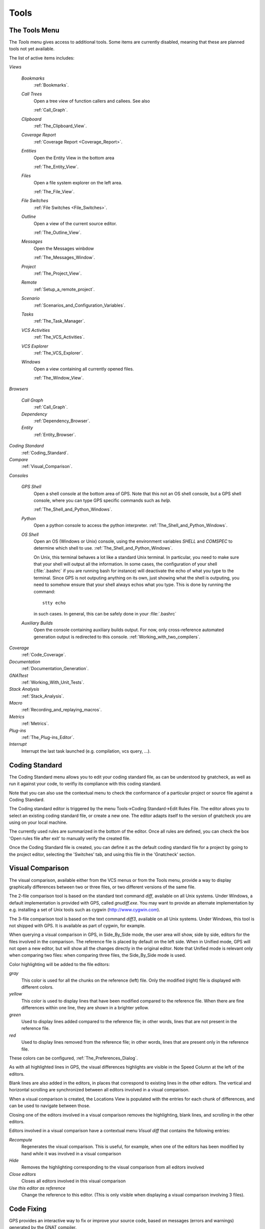 .. _Tools:

*****
Tools
*****

.. index:: tools

.. _The_Tools_Menu:

The Tools Menu
==============

The `Tools` menu gives access to additional tools. Some items are currently
disabled, meaning that these are planned tools not yet available.

The list of active items includes:

*Views*


  *Bookmarks*
    .. index:: bookmark

    :ref:`Bookmarks`.

  *Call Trees*
    Open a tree view of function callers and callees. See also

    :ref:`Call_Graph`.

  *Clipboard*
    :ref:`The_Clipboard_View`.

  *Coverage Report*
    :ref:`Coverage Report <Coverage_Report>`.

  *Entities*
    Open the Entity View in the bottom area

    :ref:`The_Entity_View`.

  *Files*
    Open a file system explorer on the left area.

    :ref:`The_File_View`.

  *File Switches*
    :ref:`File Switches <File_Switches>`.

  *Outline*
    Open a view of the current source editor.

    :ref:`The_Outline_View`.

  *Messages*
    Open the Messages winbdow

    :ref:`The_Messages_Window`.

  *Project*
    :ref:`The_Project_View`.

  *Remote*
    :ref:`Setup_a_remote_project`.

  *Scenario*
    :ref:`Scenarios_and_Configuration_Variables`.

  *Tasks*
    :ref:`The_Task_Manager`.

  *VCS Activities*
    :ref:`The_VCS_Activities`.

  *VCS Explorer*
    :ref:`The_VCS_Explorer`.

  *Windows*
    Open a view containing all currently opened files.

    :ref:`The_Window_View`.

*Browsers*

  *Call Graph*
    :ref:`Call_Graph`.

  *Dependency*
    :ref:`Dependency_Browser`.

  *Entity*
    :ref:`Entity_Browser`.

*Coding Standard*
  .. index:: Coding Standard

  :ref:`Coding_Standard`.

*Compare*
  .. index:: visual diff

  :ref:`Visual_Comparison`.

*Consoles*

  *GPS Shell*
    .. index:: shell

    Open a shell console at the bottom area of GPS. Note that this not an OS
    shell console, but a GPS shell console, where you can type GPS specific
    commands such as `help`.

    :ref:`The_Shell_and_Python_Windows`.

  *Python*
    .. index:: python

    Open a python console to access the python interpreter.
    :ref:`The_Shell_and_Python_Windows`.

  *OS Shell*
    .. index:: shell

    Open an OS (Windows or Unix) console, using the environment variables
    `SHELL` and `COMSPEC` to determine which shell to use.
    :ref:`The_Shell_and_Python_Windows`.

    On Unix, this terminal behaves a lot like a standard Unix terminal. In
    particular, you need to make sure that your shell will output all the
    information. In some cases, the configuration of your shell
    (:file:`.bashrc` if you are running bash for instance) will deactivate the
    echo of what you type to the terminal. Since GPS is not outputing anything
    on its own, just showing what the shell is outputing, you need to somehow
    ensure that your shell always echos what you type. This is done by running
    the command::

      stty echo
      
    in such cases. In general, this can be safely done in your :file:`.bashrc`

  *Auxiliary Builds*
    Open the console containing auxiliary builds output. For now, only
    cross-reference automated generation output is redirected to this console.
    :ref:`Working_with_two_compilers`.

*Coverage*
  .. index:: code coverage

  :ref:`Code_Coverage`.

*Documentation*
  .. index:: documentation

  :ref:`Documentation_Generation`.

*GNATtest*
  .. index:: gnattest

  :ref:`Working_With_Unit_Tests`.

*Stack Analysis*
  .. index:: stack analysis

  :ref:`Stack_Analysis`.

*Macro*
  .. index:: macros

  :ref:`Recording_and_replaying_macros`.

*Metrics*
  .. index:: metrics

  :ref:`Metrics`.

*Plug-ins*
  .. index:: plug-ins

  :ref:`The_Plug-ins_Editor`.

*Interrupt*
  .. index:: interrupt

  Interrupt the last task launched (e.g. compilation, vcs query, ...).

.. _Coding_Standard:

Coding Standard
===============

.. index:: coding standard

The Coding Standard menu allows you to edit your coding standard file, as can
be understood by gnatcheck, as well as run it against your code, to verifiy its
compliance with this coding standard.

Note that you can also use the contextual menu to check the conformance of a
particular project or source file against a Coding Standard.

The Coding standard editor is triggered by the menu Tools->Coding
Standard->Edit Rules File. The editor allows you to select an existing coding
standard file, or create a new one. The editor adapts itself to the version of
gnatcheck you are using on your local machine.

The currently used rules are summarized in the bottom of the editor. Once all
rules are defined, you can check the box 'Open rules file after exit' to
manually verify the created file.

Once the Coding Standard file is created, you can define it as the default
coding standard file for a project by going to the project editor, selecting
the 'Switches' tab, and using this file in the 'Gnatcheck' section.

.. _Visual_Comparison:

Visual Comparison
=================

.. index:: visual diff

The visual comparison, available either from the VCS menus or from the Tools
menu, provide a way to display graphically differences between two or three
files, or two different versions of the same file.

The 2-file comparison tool is based on the standard text command *diff*,
available on all Unix systems. Under Windows, a default implementation is
provided with GPS, called *gnudiff.exe*.  You may want to provide an alternate
implementation by e.g. installing a set of Unix tools such as cygwin
(`http://www.cygwin.com <http://www.cygwin.com>`_).

The 3-file comparison tool is based on the text command *diff3*, available on
all Unix systems. Under Windows, this tool is not shipped with GPS. It is
available as part of cygwin, for example.

When querying a visual comparison in GPS, in Side_By_Side mode, the user area
will show, side by side, editors for the files involved in the comparison.  The
reference file is placed by default on the left side. When in Unified mode, GPS
will not open a new editor, but will show all the changes directly in the
original editor. Note that Unified mode is relevant only when comparing two
files: when comparing three files, the Side_By_Side mode is used.

Color highlighting will be added to the file editors:

*gray*
  This color is used for all the chunks on the reference (left) file. Only
  the modified (right) file is displayed with different colors.

*yellow*
  This color is used to display lines that have been modified compared to the
  reference file. When there are fine differences within one line, they are
  shown in a brighter yellow.

*green*
  Used to display lines added compared to the reference file; in other words,
  lines that are not present in the reference file.

*red*
  Used to display lines removed from the reference file; in other words,
  lines that are present only in the reference file.

These colors can be configured, :ref:`The_Preferences_Dialog`.

As with all highlighted lines in GPS, the visual differences highlights are
visible in the Speed Column at the left of the editors.

Blank lines are also added in the editors, in places that correspond to
existing lines in the other editors. The vertical and horizontal scrolling are
synchronized between all editors involved in a visual comparison.

When a visual comparison is created, the Locations View is populated with the
entries for each chunk of differences, and can be used to navigate between
those.

Closing one of the editors involved in a visual comparison removes the
highlighting, blank lines, and scrolling in the other editors.

Editors involved in a visual comparison have a contextual menu `Visual diff`
that contains the following entries:

*Recompute*
  Regenerates the visual comparison. This is useful, for example, when one of
  the editors has been modified by hand while it was involved in a visual
  comparison

*Hide*
  Removes the highlighting corresponding to the visual comparison from all
  editors involved

*Close editors*
  Closes all editors involved in this visual comparison

*Use this editor as reference*
  Change the reference to this editor. (This is only visible when displaying a
  visual comparison involving 3 files).

.. index:: screen shot
.. image:: visual-diff.jpg

.. _Code_Fixing:

Code Fixing
===========

.. index:: code fixing
.. index:: wrench icon

GPS provides an interactive way to fix or improve your source code, based on
messages (errors and warnings) generated by the GNAT compiler.

This capability is integrated with the *Locations View* (see
:ref:`The_Locations_View`): when GPS can take advantage of a compiler message,
an icon is added on the left side of the line.

For a simple fix, a wrench icon is displayed. If you click with the left button
on this icon, the code will be fixed automatically, and you will see the change
in the corresponding source editor. An example of a simple fix, is the addition
of a missing semicolon.

You can also check what action will be performed by clicking on the right
button which will display a contextual menu with a text explaining the action
that will be performed. Similarly, if you display the contextual menu anywhere
else on the message line, a sub menu called *Code Fixing* gives you access to
the same information. In the previous example of a missing semicolon, the menu
will contain an entry labeled *Add expected string ";"*.

Once the code change has been performed, the tool icon is no longer displayed.

For more complex fixes, where more than one change is possible, a wrench icon
with a blue *plus* sign is displayed.  In this case, clicking on the icon will
display the contextual menu directly, giving you access to the possible
choices. For example, this will be the case when an ambiguity is reported by
the compiler for resolving an entity.

Right clicking on a message with a fix will open a contextual menu with an
entry "Auto Fix". Fixes that can be applied by clicking on the wrench are
available through that menu as well. In addiditon, if exactly one of the fixes
is considered to be safe by GPS, additional entries will be provided to apply
fixes on multiple messages:

*Fix all similar errors*
  Will apply the same simple fix for all errors which are detected by the system
  as being the same kind. This is based on message parsing.

*Fix all simple style errors and warnings*
  This entry is offered only when the selected message is a warning and a style
  error. Will fix all other warnings and style errors for which a unique simple
  fix is available.

*Fix all simple errors*
  Will fix all errors messages for which a unique simple fix is available

.. _Documentation_Generation:

Documentation Generation
========================

.. index:: documentation generation

GPS provides a documentation generator which processes source files and
generates annotated HTML files.

It is based on the source cross-reference information (e.g. generated by GNAT
for Ada files). This means that you should ensure that cross-reference
information has been generated before generating the documentation.  It also
relies on standard comments that it extracts from the source code.  Note that
unlike other similar tools, no macro needs to be put in your comments. The
engine in charge of extracting them coupled with the cross-reference engine
gives GPS all the flexibility needed to generate accurate documentation.

.. highlight:: ada

The documentation is put by default into a directory called :file:`doc`,
created under the object directory of the root project loaded in GPS. If no
such object directory exists, then it is directly created in the same directory
as the root project. This behavior can be modified by specifying the attribute
Documentation_Dir in the package IDE of your root project::

  project P is
     package IDE is
        for Documentation_Dir use "html";
     end IDE;
  end P;

Once the documentation is generated, the main documentation file is loaded in
your default browser.

The documentation generator uses a set of templates files to control the final
rendering. This means that you can control precisely the rendering of the
generated documentation. The templates used for generating the documentation
can be found under :file:`<install_dir>/share/gps/docgen2`. If you need a
different layout as the proposed one, you can change directly those files.

In addition, user-defined structured comments can be used to improve the
generated documentation. The structured comments use xml-like tags. To define
your own set of tags, please refer to the GPS python extension documentation
(from GPS Help menu, choose 'Python extensions').

The string values inside those tags are handled very roughly the same way as in
regular xml: duplicated spaces and line returns are ignored. One exception is
that the layout is preserved in the following cases:


*The line starts with "- " or "* "*
  In this case, GPS makes sure that a proper line return precedes the line. This
  is to allow lists in comments

*The line starts with a capital letter*
  GPS then supposes that the preceding line return was intended, so it is kept

Some default tags have been already defined by GPS in
:file:`<install_dir>/share/gps/plug-ins/docgen_base_tags.py`. The tags handled
are:

*summary*
  Short summary of what a package or method is doing.

*description*
  Full description of what a package or method is doing.

*parameter (attribute "name" is expected)*
  Description of the parameter named "name".

*exception*
  Description of possible exceptions raised by the method.

*seealso*
  Reference to another package, method, type, etc.

*c_version*
  For bindings, the version of the C file.

*group*
  For packages, this builds an index of all packages in the project grouped by
  categories.

*code*
  When the layout of the value of the node needs to be preserved. The text is
  displayed using a fixed font (monospace).

The following sample shows how those tags are translated::

  --  <description>
  --    This is the main description for this package. It can contain a complete
  --    description with some xml characters as < or >.
  --  </description>
  --  <group>Group1</group>
  --  <c_version>1.0.0</c_version>
  package Pkg is

     procedure Test (Param : Integer);
     --  <summary>Test procedure with a single parameter</summary>
     --  <parameter name="Param">An Integer</parameter>
     --  <exception>No exception</exception>
     --  <seealso>Test2</seealso>

     procedure Test2 (Param1 : Integer; Param2 : Natural);
     --  <summary>Test procedure with two parameters</summary>
     --  <parameter name="Param1">An Integer</parameter>
     --  <parameter name="Param2">A Natural</parameter>
     --  <exception>System.Assertions.Assert_Failure if Param1 < 0</exception>
     --  <seealso>Test</seealso>

  end Pkg;
  
Its documentation will be:

.. index:: screen shot
.. image:: docgen.jpg

The documentation generator can be invoked from the `Tools->Documentation`
menu:

*Generate project*
  Generate documentation for all files from the loaded project.

*Generate projects & subprojects*
  Generate documentation for all files from the loaded project as well all
  its subprojects.

*Generate current file*
  Generate documentation for the file you are currently editing.

*Generate for...*
  This will open a File Selector Dialog (:ref:`The_File_Selector`) and
  documentation will be generated for the file you select.

In addition, when relevant (depending on the context), right-clicking with
your mouse will show a `Documentation` contextual menu.

From a source file contextual menu, you have one option called *Generate for
<filename>*, that will generate documentation for this file and if needed its
corresponding body (:ref:`The_Preferences_Dialog`).

From a project contextual menu (:ref:`The_Project_View`), you will have the
choice between generating documentation for all files from the selected project
only or from the selected project recursively.

You will find the list of all documentation options in
:ref:`The_Preferences_Dialog`.

Note that the documentation generator relies on the ALI files created by GNAT.
Depending on the version of GNAT used, the following restrictions may or may
not apply:

* A type named *type* may be generated in the type index.

* Parameters and objects of private generic types may be considered as
  types.

.. _Working_With_Unit_Tests:

Working With Unit Tests
=======================

GPS relies on `gnattest` tool that creates unit-test stubs as well as a test
driver infrastructure (harness). Harness can be generated for project
hierarchy, single project or a package. Generation process can be launched
from `Tools->GNATtest` menu or from contextual menu.

After generation of harness project GPS will switch to it, allowing you
to implement tests, compile and run the harness.
At any moment you can exit harness project and return to original project.

The GNATtest Menu
-----------------

The `GNATtest` submenu is available from the `Tools` global menu and
contains:

*Generate unit test setup*
  Generate harness for the root project.

*Generate unit test setup recursive*
  Generate harness for the root project and subprojects.

*Show not implemented tests*
  Find never modified tests and show them in Locations view. This menu is
  active in harness project only.

*Exit from harness project*
  Return from harness to original project.

The Contextual Menu
-------------------

When relevant (depending on the context), right-clicking with your mouse will
show GNATtest-related contextual menu entries.

Pointing to a source file containing the library package declaration, you
have an option called *Generate unit test setup for <file>* that will generate
the harness for this single package.

From a project contextual menu (:ref:`The_Project_View`), you have an option
*Generate unit test setup for <project>* that will generate the harness for
the project. An option *Generate unit test setup for <project> and subprojects*
will generate harness for whole hierarchy of projects. If harness project
already exists, an option "Open harness project" will switch GPS to harness
project.

While harness project is opened it's easy to navigate from tested routine
to test code and back. Pointing to name of tested routine provides
options *Go to test case*, *Go to test setup* and *Go to test teardown*.
From contextual menu for source file of test case or setup/teardown,
you have an option called *Go to <routine>* to go to tested routine.

Project Properties
------------------

Gnattest's behaviour could be configured through project properties.
GNATtest page in (:ref:`The_Project_Properties_Editor`) gives you
convenient access to these properties.

.. _Metrics:

Metrics
=======

.. index:: Metrics

GPS provides an interface with the GNAT software metrics generation tool
`gnatmetric`.

The metrics can be computed for the one source file, for the current project,
or for the current project and its imported subprojects

The metrics generator can be invoked either from the `Tools->Metrics`
menu or from the contextual menu.

The Metrics Menu
----------------

The `Metrics` submenu is available from the `Tools` global menu and
contains:

*Compute metrics for current file*
  Generate metrics for the current source file.

*Compute metrics for current project*
  Generate metrics for all files from the current project.

*Compute metrics for current project and subprojects*
  Generate metrics for all files from the current project and subprojects.

The Contextual Menu
-------------------

When relevant (depending on the context), right-clicking with your mouse will
show metrics-related contextual menu entries.

From a source file contextual menu, you have an option called *Metrics for
file* that will generate the metrics for the current file.

From a project contextual menu (:ref:`The_Project_View`), you have an option
*Metrics for project* that will generate the metrics for all files in the
project.

After having computed metrics, a new window in the left-side area is displayed
showing the computed metrics as a hierarchical tree view. The metrics are
arranged by files, and then by scopes inside the files in a nested fashion.
Double-clicking on any of the files or scopes displayed will open the
appropriate source location in the editor. Any errors encountered during
metrics computation will be displayed in the Locations Window.

.. _Code_Coverage:

Code Coverage
=============

.. index:: Code Coverage

GPS provides a tight integration with Gcov, the GNU code coverage utility.

Code coverage information can be computed from, loaded and visualized in GPS.
This can be done file by file, for each files of the current project, project
by project (in case of dependencies) or for the entire project hierarchy
currently used in GPS.

Once computed then loaded, the coverage information is summarized in a
graphical report (shaped as a tree-view with percentage bars for each item) and
used to decorate source code through mechanisms such as line highlighting or
coverage annotations.

All the coverage related operations are reachable via the
`Tools->Coverage` menu.

In order to be loaded in GPS, the coverage information need to be computed
before, using the `Tools->Coverage->Gcov->Compute coverage files` menu for
instance.

At each attempt, GPS automatically tries to load the needed information and
reports errors for missing or corrupted :file:`.gcov` files.

To be able to produce coverage information from Gcov, your project must have
been compiled with the *-fprofile-arcs* and *-ftest-coverage*" switches,
respectively "Instrument arcs" and "Code coverage" entries in
:ref:`The_Project_Properties_Editor`, and run once.

Coverage Menu
-------------

The `Tools->Coverage` menu has a number of entries, depending on the
context:

*Gcov->Compute coverage files*
  Generates the *.gcov* files of current and properly compiled and run
  projects.

*Gcov->Remove coverage files*
  Deletes all the *.gcov* of current projects.

*Show report*
  Open a new window summarizing the coverage information currently loaded in
  GPS.

*Load data for all projects*
  Load or re-load the coverage information of every projects and subprojects.

*Load data for project `XXX`*
  Load or re-load the coverage information of the project `XXX`.

*Load data for :file:`xxxxxxxx.xxx`*
  Load or re-load the coverage information of the specified source file.

*Clear coverage from memory*
  Drop every coverage information loaded in GPS.

The Contextual Menu
-------------------

When clicking on a project, file or subprogram entity (including the entities
listed in the coverage report), you have access to a *Coverage* submenu.

This submenu contains the following entries, adapted to the entity selected.
For instance, if you click on a file, you will have:

*Show coverage information*
  Append an annotation column to the left side of the current source editor.
  This column indicates which lines are covered and which aren't. Unexecuted
  lines are also listed in the :ref:`The_Locations_View`.

*Hide coverage information*
  Withdraw from the current source editor a previously set coverage annotation
  column and clear :ref:`The_Locations_View` from the eventually listed
  uncovered lines.

*Load data for :file:`xxxxxxxx.xxx`*
  Load or re-load the coverage information of the specified source file.

*Remove data of :file:`xxxxxxxx.xxx`*
  Remove the coverage information of the specified source file from GPS memory.

*Show Coverage report*
  Open a new window summarizing the coverage information. (This entry appears
  only if the contextual menu has been created from outside of the Coverage
  Report.)

The Coverage Report
-------------------

.. _Coverage_Report:

When coverage information is loaded, a graphical coverage report is displayed.
This report contains a tree of Projects, Files and Subprograms with
corresponding coverage information for each node in sided columns.

.. index:: screen shot
.. image:: report-of-analysis_tree.jpg

The contextual menus generated on this widget contain, in addition to the
regular entries, some specific Coverage Report entries.

These entries allow you to expand or fold the tree, and also to display flat
lists of files or subprograms instead of the tree. A flat list of file will
look like:

.. index:: screen shot
.. image:: report-of-analysis_flat.jpg

GPS and Gcov both support many different programming languages, and so code
coverage features are available in GPS for many languages. But, note that
subprogram coverage details are not available for every supported languages.

Note also that if you change the current main project in GPS, using the
*Project->Open* menu for instance, you will also drop every loaded coverage
information as they are related to the working project.

.. _Stack_Analysis:

Stack Analysis
==============

.. index:: Stack Analysis

GPS provides an interface to `GNATstack`, the static stack analysis tool.  This
interface is enabled only if you have the *gnatstack* executable installed on
your system and available on the path.

Stack usage information can be computed from, loaded and visualized in GPS for
the entire project hierarchy used in GPS. Stack usage information for unknown
and unbounded calls can be edited in GPS.

Once computed and loaded, the stack usage information is summarized in a
report, and used to decorate source code through stack usage annotations. The
largest stack usage path is filled into the :ref:`The_Locations_View`.

Stack usage information for undefined subprograms can be specified by adding a
:file:`.ci` file to the set of GNATStack switches in the `Switches` attribute
of the `Stack` package of your root project, e.g::

  project P is
     package Stack is
        for Switches use ("my.ci");
     end Stack;
  end P;
  

You can also specify this information by using the `GNATStack` page of the
`Switches` section in the :ref:`The_Project_Properties_Editor`. Several files
can be specified.

:ref:`The Stack Usage Editor <The_Stack_Usage_Editor>` can be used to edit
stack usage information for undefined subprograms.

The Stack Analysis Menu
-----------------------

All stack analysis related operations are reachable via the `Tools->Stack Analysis` menu:

*Analyze stack usage*
  Generates stack usage information for the root project.

*Open undefined subprograms editor*
  Opens undefined subprograms editor.

*Load last stack usage*
  Loads or re-loads last stack usage information for the root project.

*Clear stack usage data*
  Removes stack analysis data loaded in GPS and any associated information such
  as annotations in source editors.


The Contextual Menu
-------------------

When clicking on a project, file or subprogram entity (including the entities
listed in the coverage report), you have access to a *Stack Analysis* submenu.

This submenu contains the following entries, related to the entity selected:

*Show stack usage*
  Shows stack usage information for every subprogram of currently selected file.

*Hide stack usage*
  Hides stack usage information for every subprogram of currently selected file.

*Call tree for xxx*
  Opens Call Tree view for currently selected subprogram.

The Stack Usage Report
----------------------

.. _The_Stack_Usage_Report:

When the stack usage information is loaded, a report is displayed containing
a summary of the stack analysis.

The Stack Usage Editor
----------------------

.. _The_Stack_Usage_Editor:

The Stack Usage Editor allows to specify stack usage for undefined subprograms
and use these values to refine results of future analysis.

.. index:: screen shot
.. image:: stack-usage-editor.jpg

The Stack Usage Editor consists of two main areas. The notebook in the top area
allows to select the file to edit. It displays the contents of the file and
allows changing the stack usage of subprograms. The table in the bottom area
displays all subprograms whose stack usage information is not specified so that
they can be set.

Stack usage information for subprograms can be specified or changed by clicking
in the stack usage column on the right of the subprogram's name.  When a value
is specified in the bottom area table, the subprogram is moved to the top table
of the currently selected file. When a negative value is specified, the
subprogram is moved to the bottom table.

All changes are saved when the stack usage editor window is closed.

